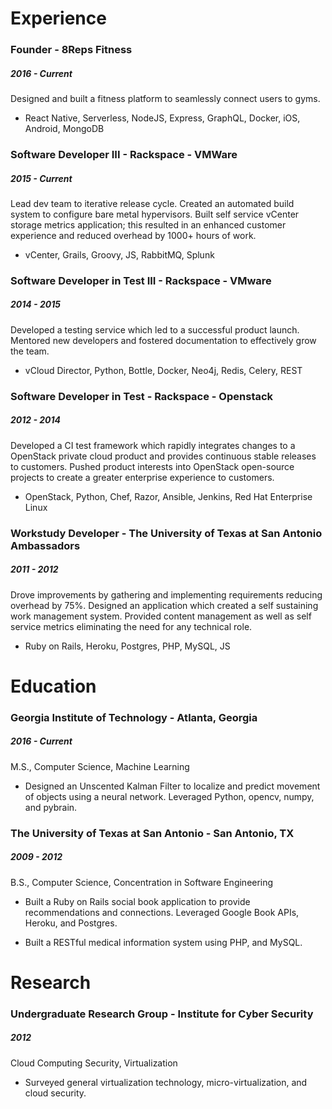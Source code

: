 #+OPTIONS: toc:nil H:10 tex:t author:nil
#+TITLE:
#+DATE:
#+STARTUP: odd hidestars indent
#+LaTeX_HEADER: \usepackage{mycv}
#+LaTeX_HEADER: \hypersetup{hidelinks}
#+LaTeX_CLASS_OPTIONS: [letterpaper]

\resheader{ Cameron Lopez }{  }{  }{  }{  }{  }

* Experience

*** Founder - 8Reps Fitness
***** 2016 - Current
Designed and built a fitness platform to seamlessly connect users to gyms.

- React Native, Serverless, NodeJS, Express, GraphQL, Docker, iOS, Android, MongoDB

*** Software Developer III - Rackspace - VMWare
***** 2015 - Current
Lead dev team to iterative release cycle. Created an automated build system to configure bare metal hypervisors. Built self service vCenter storage metrics application; this resulted in an enhanced customer experience and reduced overhead by 1000+ hours of work.

- vCenter, Grails, Groovy, JS, RabbitMQ, Splunk

*** Software Developer in Test III - Rackspace - VMware
***** 2014 - 2015
Developed a testing service which led to a successful product launch. Mentored new developers and fostered documentation to effectively grow the team.

- vCloud Director, Python, Bottle, Docker, Neo4j, Redis, Celery, REST

*** Software Developer in Test - Rackspace - Openstack
***** 2012 - 2014
Developed a CI test framework which rapidly integrates changes to a OpenStack private cloud product and provides continuous stable releases to customers. Pushed product interests into OpenStack open-source projects to create a greater enterprise experience to customers.

- OpenStack, Python, Chef, Razor, Ansible, Jenkins, Red Hat Enterprise Linux

*** Workstudy Developer - The University of Texas at San Antonio Ambassadors
***** 2011 - 2012
Drove improvements by gathering and implementing requirements reducing overhead by 75%. Designed an application which created a self sustaining work management system. Provided content management as well as self service metrics eliminating the need for any technical role.

- Ruby on Rails, Heroku, Postgres, PHP, MySQL, JS

* Education

*** Georgia Institute of Technology - Atlanta, Georgia
***** 2016 - Current
M.S., Computer Science, Machine Learning

- Designed an Unscented Kalman Filter to localize and predict movement of objects using a neural network. Leveraged Python, opencv, numpy, and pybrain.

*** The University of Texas at San Antonio - San Antonio, TX
***** 2009 - 2012
B.S., Computer Science, Concentration in Software Engineering

- Built a Ruby on Rails social book application to provide recommendations and connections. Leveraged Google Book APIs, Heroku, and Postgres.

- Built a RESTful medical information system using PHP, and MySQL.

* Research
*** Undergraduate Research Group - Institute for Cyber Security
***** 2012
Cloud Computing Security, Virtualization

- Surveyed general virtualization technology, micro-virtualization, and cloud security.

# * Specialties
#   - Frameworks :: React, Express, Grails, Flask, Rails, Django
#   - Software lifecycle :: Agile Automated build process: Jenkins, Travis-CI
#   - Deployment automation and management :: Docker, Ansible, Chef, Razor
#   # - Version Control :: git, Github, mercurial
#   - Virtualization :: Openstack, VMware, vCloud Director, vCenter
#   # - Database administration :: neo4j, mysql, postgres
#   - Languages :: javascript, python, groovy, ruby, C, php
#   # - System administration :: Linux, RHEL
